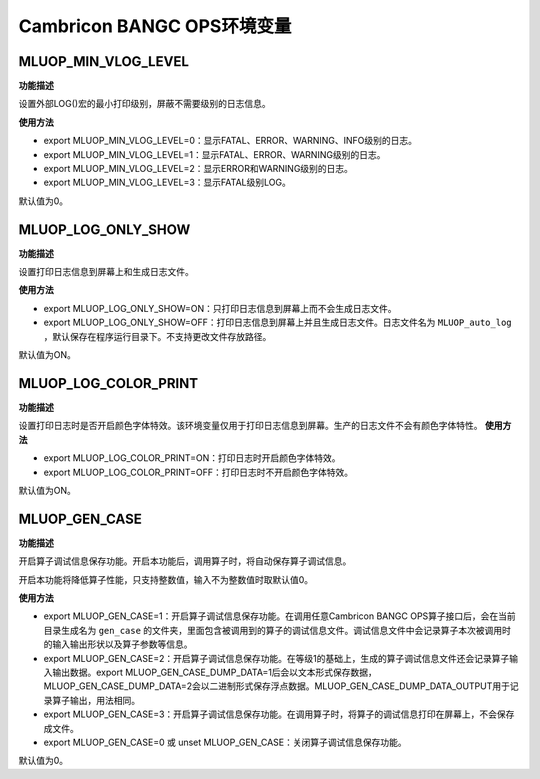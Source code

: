 .. _环境变量:

Cambricon BANGC OPS环境变量
============================

 .. _MLUOP_MIN_VLOG_LEVEL:
 
MLUOP_MIN_VLOG_LEVEL
######################

**功能描述**

设置外部LOG()宏的最小打印级别，屏蔽不需要级别的日志信息。

**使用方法**

- export MLUOP_MIN_VLOG_LEVEL=0：显示FATAL、ERROR、WARNING、INFO级别的日志。

- export MLUOP_MIN_VLOG_LEVEL=1：显示FATAL、ERROR、WARNING级别的日志。

- export MLUOP_MIN_VLOG_LEVEL=2：显示ERROR和WARNING级别的日志。

- export MLUOP_MIN_VLOG_LEVEL=3：显示FATAL级别LOG。

默认值为0。

.. _MLUOP_LOG_ONLY_SHOW:

MLUOP_LOG_ONLY_SHOW
###################

**功能描述**

设置打印日志信息到屏幕上和生成日志文件。

**使用方法**

- export MLUOP_LOG_ONLY_SHOW=ON：只打印日志信息到屏幕上而不会生成日志文件。

- export MLUOP_LOG_ONLY_SHOW=OFF：打印日志信息到屏幕上并且生成日志文件。日志文件名为 ``MLUOP_auto_log`` ，默认保存在程序运行目录下。不支持更改文件存放路径。

默认值为ON。

.. _MLUOP_LOG_COLOR_PRINT:

MLUOP_LOG_COLOR_PRINT
######################

**功能描述**

设置打印日志时是否开启颜色字体特效。该环境变量仅用于打印日志信息到屏幕。生产的日志文件不会有颜色字体特性。
**使用方法**

- export MLUOP_LOG_COLOR_PRINT=ON：打印日志时开启颜色字体特效。

- export MLUOP_LOG_COLOR_PRINT=OFF：打印日志时不开启颜色字体特效。

默认值为ON。

.. _MLUOP_GEN_CASE:

MLUOP_GEN_CASE
######################

**功能描述**

开启算子调试信息保存功能。开启本功能后，调用算子时，将自动保存算子调试信息。

开启本功能将降低算子性能，只支持整数值，输入不为整数值时取默认值0。

**使用方法**

- export MLUOP_GEN_CASE=1：开启算子调试信息保存功能。在调用任意Cambricon BANGC OPS算子接口后，会在当前目录生成名为 ``gen_case`` 的文件夹，里面包含被调用到的算子的调试信息文件。调试信息文件中会记录算子本次被调用时的输入输出形状以及算子参数等信息。

- export MLUOP_GEN_CASE=2：开启算子调试信息保存功能。在等级1的基础上，生成的算子调试信息文件还会记录算子输入输出数据。export MLUOP_GEN_CASE_DUMP_DATA=1后会以文本形式保存数据，MLUOP_GEN_CASE_DUMP_DATA=2会以二进制形式保存浮点数据。MLUOP_GEN_CASE_DUMP_DATA_OUTPUT用于记录算子输出，用法相同。

- export MLUOP_GEN_CASE=3：开启算子调试信息保存功能。在调用算子时，将算子的调试信息打印在屏幕上，不会保存成文件。

- export MLUOP_GEN_CASE=0 或 unset MLUOP_GEN_CASE：关闭算子调试信息保存功能。

默认值为0。


